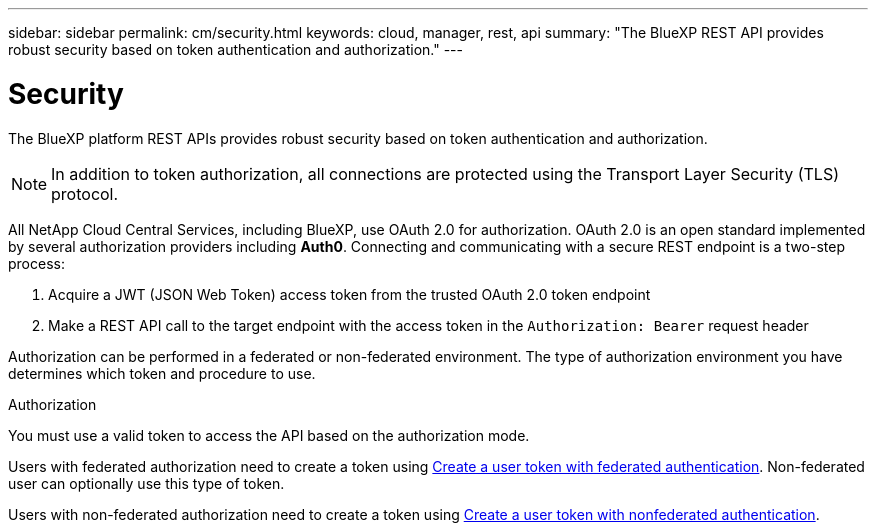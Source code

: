 ---
sidebar: sidebar
permalink: cm/security.html
keywords: cloud, manager, rest, api
summary: "The BlueXP REST API provides robust security based on token authentication and authorization."
---

= Security
:hardbreaks:
:nofooter:
:icons: font
:linkattrs:
:imagesdir: ./media/

[.lead]
The BlueXP platform REST APIs provides robust security based on token authentication and authorization.

[NOTE]
In addition to token authorization, all connections are protected using the Transport Layer Security (TLS) protocol.

All NetApp Cloud Central Services, including BlueXP, use OAuth 2.0 for authorization. OAuth 2.0 is an open standard implemented by several authorization providers including *Auth0*. Connecting and communicating with a secure REST endpoint is a two-step process:

. Acquire a JWT (JSON Web Token) access token from the trusted OAuth 2.0 token endpoint
. Make a REST API call to the target endpoint with the access token in the `Authorization: Bearer` request header

Authorization can be performed in a federated or non-federated environment. The type of authorization environment you have determines which token and procedure to use.

.Authorization
You must use a valid token to access the API based on the authorization mode.

Users with federated authorization need to create a token using link:../platform/create_user_token.html#create-a-user-token-with-federated-authentication[Create a user token with federated authentication]. Non-federated user can optionally use this type of token.

Users with non-federated authorization need to create a token using link:../platform/create_user_token.html#create-a-user-token-with-nonfederated-authentication[Create a user token with nonfederated authentication].

